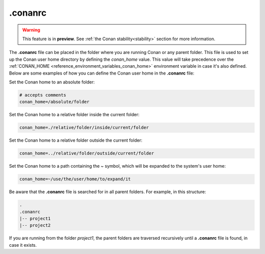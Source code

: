 .. _reference_config_files_conanrc:

.conanrc
========

.. warning::

  This feature is in **preview**.
  See :ref:`the Conan stability<stability>` section for more information.

The **.conanrc** file can be placed in the folder where you are running Conan or any
parent folder. This file is used to set up the Conan user home directory by defining the
`conan_home` value. This value will take precedence over the :ref:`CONAN_HOME
<reference_environment_variables_conan_home>` environment variable in case it's also
defined. Below are some examples of how you can define the Conan user home in the
**.conanrc** file:

Set the Conan home to an absolute folder:

.. code-block:: bash

    # accepts comments
    conan_home=/absolute/folder

Set the Conan home to a relative folder inside the current folder:

.. code-block:: bash

    conan_home=./relative/folder/inside/current/folder

Set the Conan home to a relative folder outside the current folder:

.. code-block:: bash

    conan_home=../relative/folder/outside/current/folder

Set the Conan home to a path containing the `~` symbol, which will be expanded to the system's user home:

.. code-block:: bash

    conan_home=~/use/the/user/home/to/expand/it

Be aware that the **.conanrc** file is searched for in all parent folders. For
example, in this structure:

.. code-block:: bash

    .
    .conanrc
    |-- project1
    |-- project2


If you are running from the folder `project1`, the parent folders are traversed recursively
until a **.conanrc** file is found, in case it exists.
